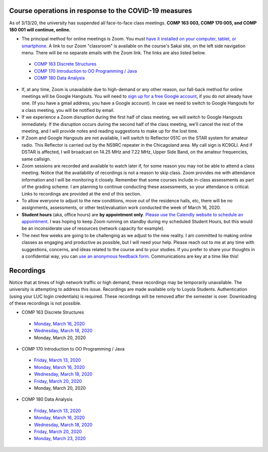 Course operations in response to the COVID-19 measures
------------------------------------------------------

As of 3/13/20, the university has suspended all face-to-face class meetings. **COMP 163 003, COMP 170 005, and COMP 180 001 will continue, online.**

* The principal method for online meetings is Zoom. You must `have it installed on your computer, tablet, or smartphone <https://zoom.us/download>`_. A link to our Zoom "classroom" is available on the course's Sakai site, on the left side navigation menu. There will be no separate emails with the Zoom link. The links are also listed below.
 
 * `COMP 163 Discrete Structures <https://luc.zoom.us/s/813329511?_ga=2.62529455.2093466798.1584137681-397541240.1584137681>`_ 
 
 * `COMP 170 Introduction to OO Programming / Java  <https://luc.zoom.us/s/437084749?_ga=2.154851515.2093466798.1584137681-397541240.1584137681>`_
 
 * `COMP 180 Data Analysis <https://luc.zoom.us/s/980113507?_ga=2.160496446.2093466798.1584137681-397541240.1584137681>`_

* If, at any time, Zoom is unavailable due to high-demand or any other reason, our fall-back method for online meetings will be Google Hangouts. You will need to `sign up for a free Google account <https://accounts.google.com/signup/>`_, if you do not already have one. (If you have a gmail address, you have a Google account). In case we need to switch to Google Hangouts for a class meeting, you will be notified by email. 

* If we experience a Zoom disruption during the first half of class meeting, we will switch to Google Hangouts immediately. If the disruption occurs during the second half of the class meeting, we'll cancel the rest of the meeting, and I will provide notes and reading suggestions to make up for the lost time.

* If Zoom and Google Hangouts are not available, I will switch to Reflector 051C on the STAR system for amateur radio. This Reflector is carried out by the NS9RC repeater in the Chicagoland area. My call sign is KC9GLI. And if DSTAR is affected, I will broadcast on 14.25 MHz and 7.22 MHz, Upper Side Band, on the amateur frequencies, same callsign.


* Zoom sessions are recorded and available to watch later if, for some reason you may not be able to attend a class meeting. Notice that the availability of recordings is not a reason to skip class. Zoom provides me with attendance information and I will be monitoring it closely. Remember that some courses include in-class assessments as part of the grading scheme. I am planning to continue conducting these assessments, so your attendance is critical. Links to recordings are provided at the end of this section.


* To allow everyone to adjust to the new conditions, move out of the residence halls, etc, there will be no assignments, assessments, or other test/evaluation work conducted the week of March 16, 2020.

* **Student hours** (aka, office hours) are **by appointment only**. `Please use the Calendly website to schedule an appointment <https://calendly.com/leo_irakliotis/15min>`__. I was hoping to keep Zoom running on standby during my scheduled Student Hours, but this would be an inconsiderate use of resources (network capacity for example).

* The next few weeks are going to be challenging as we adjust to the new reality. I am committed to making online classes as engaging and productive as possible, but I will need your help. Please reach out to me at any time with suggestions, concerns, and ideas related to the course and to your studies. If you prefer to share your thoughts in a confidential way, you can `use an anonymous feedback form <https://docs.google.com/forms/d/e/1FAIpQLSfbbQkdO0buLZp17udHjphZYgZwkcZBgp3Tx6k0f6iMV_TykQ/viewform?usp=sf_link>`_. Communications are key at a time like this!


Recordings
----------

Notice that at times of high network traffic or high demand, these recordings may be temporarily unavailable. The university is attempting to address this issue. Recordings are made available only to Loyola Students. Authentication (using your LUC login credentials) is required. These recordings will be removed after the semester is over. Downloading of these recordings is not possible.

* COMP 163 Discrete Structures

 * `Monday, March 16, 2020 <https://luc.zoom.us/rec/share/6OxOP6P7zltIGLPnzVuYYK45H53Vaaa81Ska_PpczU2Bt9KVIRE-2KwZaYzEHpEa?startTime=1584393291000>`__
 
 * `Wednesday, March 18, 2020 <https://luc.zoom.us/rec/share/5PF7IqrT8V9OY6fC0nDmS5cPRt7paaa81iYeqPtZzkuL4IJi0Jf3u-rHEtVaOljU?startTime=1584566071000>`__
 
 * Monday, March 20, 2020

* COMP 170 Introduction to OO Programming / Java

 * `Friday, March 13, 2020  <https://luc.zoom.us/rec/share/2cxeA73q-mdOQonQy2LfZZwTGKXKeaa8hidI8qENyUbqZfXkQhXggSjFP_e7jZPv?startTime=1584117564000>`__
 
 * `Monday, March 16, 2020 <https://luc.zoom.us/rec/share/5_A2N-H0tTxORKOd73DERqIjQZnbeaa8hyEbr6EPzB5AouitOngs3om-VBCGbfjH?startTime=1584380200000>`__
 
 * `Wednesday, March 18, 2020 <https://luc.zoom.us/rec/share/28gsJIGvrFNOQrfuxhzbY-kNHLm0aaa80yAcr_oPzBmxI8svA7oz2v7fWmNTUr1q?startTime=1584552918000>`__
 
 * `Friday, March 20, 2020 <https://luc.zoom.us/rec/share/wMNQIb2g7WJOH9LX-VjuBa0uGqTvT6a8hCcf8vAPnRnPzJtoGo9BQCoPo2VxpcFE?startTime=1584721639000>`__
 
 * Monday, March 20, 2020
 
* COMP 180 Data Analysis

 * `Friday, March 13, 2020  <https://luc.zoom.us/rec/share/1_NJD_bT-ntIfqvB1GaAR6pxAbXUeaa81nAbrqdfmkaFYNsSlO57wi53Og776a5Y>`__
 
 * `Monday, March 16, 2020 <https://luc.zoom.us/rec/share/zOdMPezz0TpJTYnM0FDBZ4p5JtTcT6a823dM8qZfyE1AFXVgfyX56boHNcO_IpN8?startTime=1584368416000>`__
 
 * `Wednesday, March 18, 2020 <https://luc.zoom.us/rec/share/ouUlNauqrHxJboXyyk7FW4gxDIn8X6a8h3dPq_FZnUzfIF8NuAI8i72o7IOHIuDG?startTime=1584541157000>`__
 
 * `Friday, March 20, 2020 <https://luc.zoom.us/rec/share/uM5RHrf2znpJfpGV-WjYBo0YONq7T6a8gyRL-KZfnRz6ldJGiAjnqR7BtwkwJyXK?startTime=1584713953000>`__
 
 * `Monday, March 23, 2020 <https://luc.zoom.us/rec/share/6PxwPe6o0CBOSNbAx0LSfJwFIITmX6a8hHAdqKdcz0podX641PV9Q7YZrc4NGG4U?startTime=1584973608000>`__
 
  